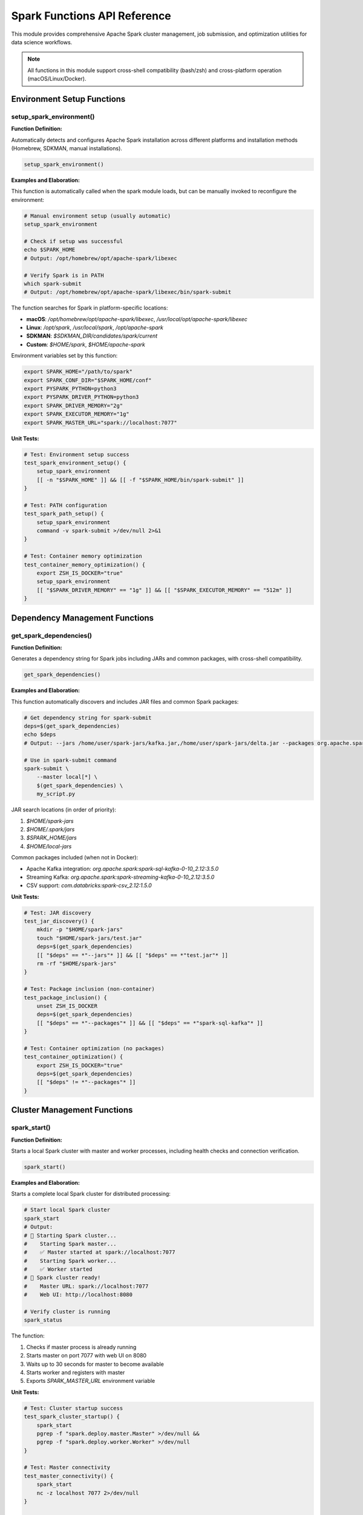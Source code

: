 Spark Functions API Reference
==============================

This module provides comprehensive Apache Spark cluster management, job submission, and optimization utilities for data science workflows.

.. note::
   All functions in this module support cross-shell compatibility (bash/zsh) and cross-platform operation (macOS/Linux/Docker).

Environment Setup Functions
---------------------------

setup_spark_environment()
~~~~~~~~~~~~~~~~~~~~~~~~~

**Function Definition:**

Automatically detects and configures Apache Spark installation across different platforms and installation methods (Homebrew, SDKMAN, manual installations).

.. code-block:: bash

   setup_spark_environment()

**Examples and Elaboration:**

This function is automatically called when the spark module loads, but can be manually invoked to reconfigure the environment:

.. code-block:: bash

   # Manual environment setup (usually automatic)
   setup_spark_environment
   
   # Check if setup was successful
   echo $SPARK_HOME
   # Output: /opt/homebrew/opt/apache-spark/libexec
   
   # Verify Spark is in PATH
   which spark-submit
   # Output: /opt/homebrew/opt/apache-spark/libexec/bin/spark-submit

The function searches for Spark in platform-specific locations:

- **macOS**: `/opt/homebrew/opt/apache-spark/libexec`, `/usr/local/opt/apache-spark/libexec`
- **Linux**: `/opt/spark`, `/usr/local/spark`, `/opt/apache-spark`
- **SDKMAN**: `$SDKMAN_DIR/candidates/spark/current`
- **Custom**: `$HOME/spark`, `$HOME/apache-spark`

Environment variables set by this function:

.. code-block:: bash

   export SPARK_HOME="/path/to/spark"
   export SPARK_CONF_DIR="$SPARK_HOME/conf"
   export PYSPARK_PYTHON=python3
   export PYSPARK_DRIVER_PYTHON=python3
   export SPARK_DRIVER_MEMORY="2g"
   export SPARK_EXECUTOR_MEMORY="1g"
   export SPARK_MASTER_URL="spark://localhost:7077"

**Unit Tests:**

.. code-block:: bash

   # Test: Environment setup success
   test_spark_environment_setup() {
       setup_spark_environment
       [[ -n "$SPARK_HOME" ]] && [[ -f "$SPARK_HOME/bin/spark-submit" ]]
   }
   
   # Test: PATH configuration
   test_spark_path_setup() {
       setup_spark_environment
       command -v spark-submit >/dev/null 2>&1
   }
   
   # Test: Container memory optimization
   test_container_memory_optimization() {
       export ZSH_IS_DOCKER="true"
       setup_spark_environment
       [[ "$SPARK_DRIVER_MEMORY" == "1g" ]] && [[ "$SPARK_EXECUTOR_MEMORY" == "512m" ]]
   }

Dependency Management Functions
-------------------------------

get_spark_dependencies()
~~~~~~~~~~~~~~~~~~~~~~~~

**Function Definition:**

Generates a dependency string for Spark jobs including JARs and common packages, with cross-shell compatibility.

.. code-block:: bash

   get_spark_dependencies()

**Examples and Elaboration:**

This function automatically discovers and includes JAR files and common Spark packages:

.. code-block:: bash

   # Get dependency string for spark-submit
   deps=$(get_spark_dependencies)
   echo $deps
   # Output: --jars /home/user/spark-jars/kafka.jar,/home/user/spark-jars/delta.jar --packages org.apache.spark:spark-sql-kafka-0-10_2.12:3.5.0

   # Use in spark-submit command
   spark-submit \
       --master local[*] \
       $(get_spark_dependencies) \
       my_script.py

JAR search locations (in order of priority):

1. `$HOME/spark-jars`
2. `$HOME/.spark/jars` 
3. `$SPARK_HOME/jars`
4. `$HOME/local-jars`

Common packages included (when not in Docker):

- Apache Kafka integration: `org.apache.spark:spark-sql-kafka-0-10_2.12:3.5.0`
- Streaming Kafka: `org.apache.spark:spark-streaming-kafka-0-10_2.12:3.5.0`
- CSV support: `com.databricks:spark-csv_2.12:1.5.0`

**Unit Tests:**

.. code-block:: bash

   # Test: JAR discovery
   test_jar_discovery() {
       mkdir -p "$HOME/spark-jars"
       touch "$HOME/spark-jars/test.jar"
       deps=$(get_spark_dependencies)
       [[ "$deps" == *"--jars"* ]] && [[ "$deps" == *"test.jar"* ]]
       rm -rf "$HOME/spark-jars"
   }
   
   # Test: Package inclusion (non-container)
   test_package_inclusion() {
       unset ZSH_IS_DOCKER
       deps=$(get_spark_dependencies)
       [[ "$deps" == *"--packages"* ]] && [[ "$deps" == *"spark-sql-kafka"* ]]
   }
   
   # Test: Container optimization (no packages)
   test_container_optimization() {
       export ZSH_IS_DOCKER="true"
       deps=$(get_spark_dependencies)
       [[ "$deps" != *"--packages"* ]]
   }

Cluster Management Functions
----------------------------

spark_start()
~~~~~~~~~~~~~

**Function Definition:**

Starts a local Spark cluster with master and worker processes, including health checks and connection verification.

.. code-block:: bash

   spark_start()

**Examples and Elaboration:**

Starts a complete local Spark cluster for distributed processing:

.. code-block:: bash

   # Start local Spark cluster
   spark_start
   # Output:
   # 🚀 Starting Spark cluster...
   #    Starting Spark master...
   #    ✅ Master started at spark://localhost:7077
   #    Starting Spark worker...
   #    ✅ Worker started
   # 🎯 Spark cluster ready!
   #    Master URL: spark://localhost:7077
   #    Web UI: http://localhost:8080

   # Verify cluster is running
   spark_status

The function:

1. Checks if master process is already running
2. Starts master on port 7077 with web UI on 8080
3. Waits up to 30 seconds for master to become available
4. Starts worker and registers with master
5. Exports `SPARK_MASTER_URL` environment variable

**Unit Tests:**

.. code-block:: bash

   # Test: Cluster startup success
   test_spark_cluster_startup() {
       spark_start
       pgrep -f "spark.deploy.master.Master" >/dev/null &&
       pgrep -f "spark.deploy.worker.Worker" >/dev/null
   }
   
   # Test: Master connectivity
   test_master_connectivity() {
       spark_start
       nc -z localhost 7077 2>/dev/null
   }
   
   # Test: Web UI availability
   test_web_ui_availability() {
       spark_start
       nc -z localhost 8080 2>/dev/null
   }

spark_stop()
~~~~~~~~~~~~

**Function Definition:**

Gracefully stops all local Spark cluster processes (worker then master).

.. code-block:: bash

   spark_stop()

**Examples and Elaboration:**

.. code-block:: bash

   # Stop local Spark cluster
   spark_stop
   # Output:
   # 🛑 Stopping Spark cluster...
   #    Stopping worker...
   #    ✅ Worker stopped
   #    Stopping master...
   #    ✅ Master stopped
   # ✅ Spark cluster stopped

   # Verify cluster is stopped
   spark_status
   # Output shows all processes as "Not running"

**Unit Tests:**

.. code-block:: bash

   # Test: Cluster shutdown
   test_spark_cluster_shutdown() {
       spark_start
       spark_stop
       ! pgrep -f "spark.deploy.master.Master" >/dev/null &&
       ! pgrep -f "spark.deploy.worker.Worker" >/dev/null
   }

spark_status()
~~~~~~~~~~~~~~

**Function Definition:**

Displays comprehensive status information about the Spark cluster including configuration, running processes, and connectivity.

.. code-block:: bash

   spark_status()

**Examples and Elaboration:**

.. code-block:: bash

   spark_status
   # Output:
   # ⚡ Apache Spark Status
   # ====================
   # 
   # Configuration:
   #   SPARK_HOME: /opt/homebrew/opt/apache-spark/libexec
   #   Driver Memory: 2g
   #   Executor Memory: 1g
   #   Master URL: spark://localhost:7077
   # 
   # Cluster Status:
   #   ✅ Master: Running (PID: 12345)
   #      Web UI: http://localhost:8080
   #   ✅ Worker: Running (PID: 12346)
   #      Web UI: http://localhost:8081
   # 
   # Connectivity:
   #   ✅ Master port (7077): Accessible
   #   ✅ Master Web UI (8080): Accessible

**Unit Tests:**

.. code-block:: bash

   # Test: Status command execution
   test_spark_status_execution() {
       spark_status >/dev/null 2>&1
       [[ $? -eq 0 ]]
   }
   
   # Test: Status shows configuration
   test_status_shows_config() {
       output=$(spark_status)
       [[ "$output" == *"SPARK_HOME"* ]] && [[ "$output" == *"Driver Memory"* ]]
   }

Job Submission Functions
-----------------------

default_spark_submit()
~~~~~~~~~~~~~~~~~~~~~~

**Function Definition:**

Standard local Spark job submission with performance optimizations and dependency injection.

.. code-block:: bash

   default_spark_submit <python_file>

**Examples and Elaboration:**

Optimized for local development and testing:

.. code-block:: bash

   # Submit Python job locally
   default_spark_submit my_analysis.py
   # Output:
   # 🏠 Local Spark submit with enhanced dependencies...
   # [Spark execution logs...]

   # Example Python file structure for Spark jobs:
   cat > data_analysis.py << 'EOF'
   from pyspark.sql import SparkSession
   
   spark = SparkSession.builder.appName("DataAnalysis").getOrCreate()
   
   # Read data
   df = spark.read.csv("data.csv", header=True, inferSchema=True)
   
   # Perform analysis
   result = df.groupBy("category").count()
   result.show()
   
   spark.stop()
   EOF
   
   # Submit the job
   default_spark_submit data_analysis.py

Configuration used:

- Master: `local[*]` (uses all available CPU cores)
- Adaptive Query Execution enabled
- Kryo serialization for performance
- Dynamic dependency loading

**Unit Tests:**

.. code-block:: bash

   # Test: Valid file submission
   test_default_spark_submit_valid() {
       echo 'print("Hello Spark")' > test_spark.py
       default_spark_submit test_spark.py >/dev/null 2>&1
       local result=$?
       rm test_spark.py
       [[ $result -eq 0 ]]
   }
   
   # Test: Invalid file handling
   test_default_spark_submit_invalid() {
       default_spark_submit nonexistent.py 2>/dev/null
       [[ $? -ne 0 ]]
   }

distributed_spark_submit()
~~~~~~~~~~~~~~~~~~~~~~~~~

**Function Definition:**

Submit jobs to a distributed Spark cluster with configurable master URL and optimized for cluster execution.

.. code-block:: bash

   distributed_spark_submit <python_file> [master_url]

**Examples and Elaboration:**

.. code-block:: bash

   # Submit to local cluster (must be started first)
   spark_start
   distributed_spark_submit my_job.py
   # Uses default: spark://localhost:7077
   
   # Submit to remote cluster
   distributed_spark_submit my_job.py spark://remote-master:7077
   
   # Submit large data processing job
   cat > large_data_job.py << 'EOF'
   from pyspark.sql import SparkSession
   
   spark = SparkSession.builder.appName("LargeDataJob").getOrCreate()
   
   # Process large dataset
   df = spark.read.parquet("hdfs://data/large_dataset.parquet")
   
   # Complex transformations
   result = df.filter(df.status == "active") \
             .groupBy("region", "category") \
             .agg({"revenue": "sum", "count": "count"}) \
             .orderBy("sum(revenue)", ascending=False)
   
   # Save results
   result.write.mode("overwrite").parquet("hdfs://output/results")
   
   spark.stop()
   EOF
   
   distributed_spark_submit large_data_job.py

Cluster configuration:

- Deploy mode: client (driver runs locally)
- 4 executors with 1 core each
- Network timeout: 300s for reliability
- Adaptive query execution enabled

**Unit Tests:**

.. code-block:: bash

   # Test: Cluster connectivity check
   test_distributed_submit_cluster_check() {
       # Mock a running cluster
       export SPARK_MASTER_URL="spark://localhost:7077"
       echo 'print("test")' > test.py
       
       # Function should check for cluster availability
       distributed_spark_submit test.py 2>&1 | grep -q "No master URL"
       local result=$?
       rm test.py
       [[ $result -ne 0 ]] # Should NOT find "No master URL" if cluster available
   }

smart_spark_submit()
~~~~~~~~~~~~~~~~~~~

**Function Definition:**

Intelligent job submission that automatically detects the best execution environment and optimizes configuration accordingly.

.. code-block:: bash

   smart_spark_submit <python_file>

**Examples and Elaboration:**

The smart submission function follows this decision tree:

1. **Cluster Available**: Uses distributed mode if Spark cluster is running
2. **Can Start Cluster**: Offers to start local cluster for better performance
3. **Fallback**: Uses local mode with all CPU cores

.. code-block:: bash

   # Smart submission with cluster detection
   smart_spark_submit analysis.py
   # Output:
   # 🤖 Smart environment detection...
   # ✅ Local Spark cluster detected - using distributed mode
   # [Execution continues with distributed_spark_submit]

   # Smart submission without cluster (interactive)
   smart_spark_submit analysis.py
   # Output:
   # 🤖 Smart environment detection...
   # ℹ️  No running cluster found - would you like to start one? (y/n)
   # y
   # [Starts cluster and uses distributed mode]

   # Smart submission in container (automatic local mode)
   export ZSH_IS_DOCKER="true"
   smart_spark_submit analysis.py
   # Output:
   # 🤖 Smart environment detection...
   # ℹ️  Using local mode
   # [Uses default_spark_submit]

**Unit Tests:**

.. code-block:: bash

   # Test: Smart detection with running cluster
   test_smart_submit_with_cluster() {
       # Mock running cluster processes
       echo 'print("test")' > test.py
       
       # Set up mock environment
       export SPARK_MASTER_URL="spark://localhost:7077"
       
       # Test that it detects cluster (would need actual cluster for full test)
       smart_spark_submit test.py >/dev/null 2>&1
       local result=$?
       rm test.py
       [[ $result -eq 0 ]]
   }
   
   # Test: Container mode detection
   test_smart_submit_container_mode() {
       export ZSH_IS_DOCKER="true"
       echo 'print("test")' > test.py
       
       smart_spark_submit test.py 2>&1 | grep -q "local mode"
       local result=$?
       rm test.py
       unset ZSH_IS_DOCKER
       [[ $result -eq 0 ]]
   }

heavy_api_submit()
~~~~~~~~~~~~~~~~~

**Function Definition:**

Optimized job submission for API-intensive workloads with specialized configuration for external service calls, timeouts, and memory management.

.. code-block:: bash

   heavy_api_submit <python_file> [mode]
   # Modes: auto (default), local, distributed, yarn

**Examples and Elaboration:**

Perfect for jobs that make many HTTP requests, database calls, or external API interactions:

.. code-block:: bash

   # Auto-mode (recommended)
   heavy_api_submit api_data_pipeline.py
   # Output:
   # 🚀 Heavy API Workload Submit - Optimized for API-intensive processing...
   #    🤖 Auto-detecting best execution environment...
   #    ✅ YARN available - using YARN mode

   # Force local mode for development
   heavy_api_submit api_test.py local
   
   # Example API-heavy job
   cat > api_pipeline.py << 'EOF'
   from pyspark.sql import SparkSession
   import requests
   
   def fetch_api_data(row):
       """Fetch data from external API"""
       response = requests.get(f"https://api.example.com/data/{row.id}")
       return response.json()
   
   spark = SparkSession.builder.appName("APIDataPipeline").getOrCreate()
   
   # Read IDs to process
   ids_df = spark.read.csv("ids.csv", header=True)
   
   # Apply API calls with optimized settings
   results = ids_df.rdd.map(fetch_api_data).collect()
   
   spark.stop()
   EOF
   
   heavy_api_submit api_pipeline.py

API-specific optimizations:

- Extended network timeout: 600s
- Increased heartbeat interval: 60s  
- Arrow-based transfers enabled
- Python worker reuse enabled
- Dynamic allocation disabled for stability
- Increased driver memory: 4g
- Max result size: 2g

**Unit Tests:**

.. code-block:: bash

   # Test: Mode detection
   test_heavy_api_mode_detection() {
       echo 'print("test")' > test.py
       
       # Test auto mode
       heavy_api_submit test.py auto >/dev/null 2>&1
       local result=$?
       rm test.py
       [[ $result -eq 0 ]]
   }
   
   # Test: Configuration application
   test_heavy_api_config() {
       echo 'print("test")' > test.py
       
       # Verify API-specific configs are mentioned
       heavy_api_submit test.py local 2>&1 | grep -q "API-heavy optimizations"
       local result=$?
       rm test.py
       [[ $result -eq 0 ]]
   }

Utility Functions
----------------

spark_shell()
~~~~~~~~~~~~

**Function Definition:**

Starts an interactive Spark shell (Scala) with optimized configuration and dependency loading.

.. code-block:: bash

   spark_shell()

**Examples and Elaboration:**

.. code-block:: bash

   # Start interactive Spark shell
   spark_shell
   # Output:
   # 🐚 Starting Spark shell...
   # [Spark shell starts with optimized config]
   
   # In the shell, you can run Scala/Spark code:
   # scala> val df = spark.read.csv("data.csv")
   # scala> df.show()

**Unit Tests:**

.. code-block:: bash

   # Test: Shell startup command
   test_spark_shell_command() {
       # Mock spark-shell command availability
       command -v spark-shell >/dev/null 2>&1
       [[ $? -eq 0 ]]
   }

pyspark_shell()
~~~~~~~~~~~~~~

**Function Definition:**

Starts an interactive PySpark shell (Python) with optimized configuration and dependency loading.

.. code-block:: bash

   pyspark_shell()

**Examples and Elaboration:**

.. code-block:: bash

   # Start interactive PySpark shell
   pyspark_shell
   # Output:
   # 🐍 Starting PySpark shell...
   # [PySpark shell starts]
   
   # In the shell:
   # >>> df = spark.read.csv("data.csv", header=True)
   # >>> df.show()

**Unit Tests:**

.. code-block:: bash

   # Test: PySpark shell startup
   test_pyspark_shell_command() {
       command -v pyspark >/dev/null 2>&1
       [[ $? -eq 0 ]]
   }

Aliases and Shortcuts
--------------------

The module provides convenient aliases for all major functions:

.. code-block:: bash

   # Cluster management
   spark-start          # spark_start
   spark-stop           # spark_stop  
   spark-status         # spark_status
   spark-restart        # spark_stop && spark_start
   
   # Job submission
   spark-submit-local       # default_spark_submit
   spark-submit-distributed # distributed_spark_submit
   spark-submit-smart       # smart_spark_submit
   spark-submit-yarn        # spark_yarn_submit
   spark-submit-heavy       # heavy_api_submit
   
   # Interactive shells
   spark-shell-start    # spark_shell
   pyspark-start        # pyspark_shell
   
   # Utilities
   spark-history        # spark_history_server
   spark-logs           # ls -la $SPARK_HOME/logs/

Complete Usage Examples
----------------------

**Example 1: Data Science Pipeline**

.. code-block:: bash

   # Setup environment
   setup_spark_environment
   spark_start
   
   # Create and run analysis
   cat > customer_analysis.py << 'EOF'
   from pyspark.sql import SparkSession
   from pyspark.sql.functions import *
   
   spark = SparkSession.builder.appName("CustomerAnalysis").getOrCreate()
   
   # Load customer data
   customers = spark.read.parquet("customers.parquet")
   orders = spark.read.parquet("orders.parquet")
   
   # Join and analyze
   analysis = customers.join(orders, "customer_id") \
                      .groupBy("region") \
                      .agg(sum("order_total").alias("total_revenue"),
                           count("order_id").alias("order_count")) \
                      .orderBy(desc("total_revenue"))
   
   analysis.show()
   analysis.write.mode("overwrite").parquet("output/customer_analysis")
   
   spark.stop()
   EOF
   
   # Submit with smart detection
   smart_spark_submit customer_analysis.py

**Example 2: API Data Collection**

.. code-block:: bash

   # API-intensive job with external calls
   cat > api_collector.py << 'EOF'
   from pyspark.sql import SparkSession
   import requests
   from concurrent.futures import ThreadPoolExecutor
   
   def fetch_user_data(user_id):
       try:
           response = requests.get(f"https://api.company.com/users/{user_id}", 
                                 timeout=30)
           return response.json()
       except Exception as e:
           return {"user_id": user_id, "error": str(e)}
   
   spark = SparkSession.builder.appName("APIDataCollector").getOrCreate()
   
   # Load user IDs
   user_ids = spark.read.csv("user_ids.csv", header=True).collect()
   
   # Fetch API data with optimization
   with ThreadPoolExecutor(max_workers=10) as executor:
       results = list(executor.map(fetch_user_data, 
                                 [row.user_id for row in user_ids]))
   
   # Convert back to DataFrame and save
   results_df = spark.createDataFrame(results)
   results_df.write.mode("overwrite").json("output/user_data")
   
   spark.stop()
   EOF
   
   # Use API-optimized submission
   heavy_api_submit api_collector.py

**Example 3: Production YARN Deployment**

.. code-block:: bash

   # Production job on YARN cluster
   cat > production_etl.py << 'EOF'
   from pyspark.sql import SparkSession
   from pyspark.sql.functions import *
   
   spark = SparkSession.builder \
           .appName("ProductionETL") \
           .config("spark.sql.adaptive.enabled", "true") \
           .getOrCreate()
   
   # ETL pipeline
   raw_data = spark.read.json("hdfs://data/raw/*")
   
   cleaned_data = raw_data.filter(col("status").isNotNull()) \
                          .withColumn("processed_date", current_timestamp()) \
                          .dropDuplicates(["id"])
   
   # Partition and save
   cleaned_data.write \
               .mode("overwrite") \
               .partitionBy("date_partition") \
               .parquet("hdfs://data/processed/")
   
   spark.stop()
   EOF
   
   # Submit to YARN cluster
   spark_yarn_submit production_etl.py cluster

Module Integration
-----------------

The Spark module integrates seamlessly with other system modules:

**With Python Module:**

.. code-block:: bash

   # Setup Python environment for Spark
   setup_pyenv
   pyenv activate spark_env
   pip install pyspark pandas numpy
   
   # Run Spark job with proper Python environment
   smart_spark_submit analysis.py

**With Docker Module:**

.. code-block:: bash

   # Spark jobs in containers automatically optimize for limited resources
   export ZSH_IS_DOCKER="true"
   smart_spark_submit container_job.py
   # Uses reduced memory settings automatically

**With Hadoop Module:**

.. code-block:: bash

   # Start Hadoop services first
   start_hadoop
   
   # Submit to YARN
   spark_yarn_submit distributed_job.py

This comprehensive API provides everything needed for Apache Spark development, from local testing to production deployment, with intelligent optimization and cross-platform compatibility.